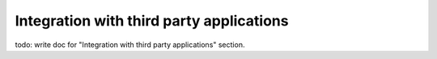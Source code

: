 .. _integration:

Integration with third party applications
=========================================

todo: write doc for "Integration with third party applications" section.
